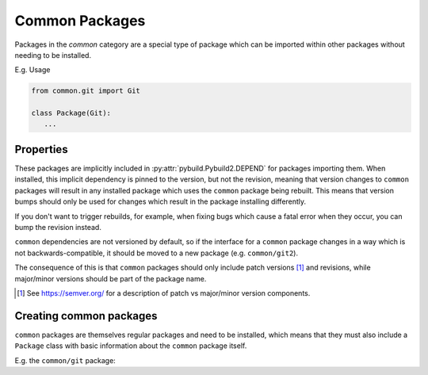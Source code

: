 Common Packages
===============

Packages in the `common` category are a special type of package which can be imported within other packages without needing to be installed.

E.g. Usage

.. code-block:: python

   from common.git import Git

   class Package(Git):
      ...

Properties
~~~~~~~~~~

These packages are implicitly included in :py:attr:`pybuild.Pybuild2.DEPEND` for packages importing them. When installed, this implicit dependency is pinned to the version, but not the revision, meaning that version changes to ``common`` packages will result in any installed package which uses the ``common`` package being rebuilt. This means that version bumps should only be used for changes which result in the package installing differently.

If you don't want to trigger rebuilds, for example, when fixing bugs which cause a fatal error when they occur, you can bump the revision instead.

``common`` dependencies are not versioned by default, so if the interface for a ``common`` package changes in a way which is not backwards-compatible, it should be moved to a new package (e.g. ``common/git2``).

The consequence of this is that ``common`` packages should only include patch versions [1]_ and revisions, while major/minor versions should be part of the package name.


.. [1] See https://semver.org/ for a description of patch vs major/minor version components.

Creating common packages
~~~~~~~~~~~~~~~~~~~~~~~~

``common`` packages are themselves regular packages and need to be installed, which means
that they must also include a ``Package`` class with basic information about the ``common`` package itself.

E.g. the ``common/git`` package:

.. code-block:: python
   :caption: ``common/git/git-1.0.pybuild``

   from pybuild import Pybuild2

   class Package(Pybuild2):
      NAME = "Git"
      DESC = "Pybuild Class that directly fetches from Git repos"
      # This package relies on no repository or profile infrastructure,
      # so it is safe to consider stable on all architectures once stabilized
      KEYWORDS = "**"

   class Git(Pybuild2):
      # A description is useful to provide instructions to anyone who wants
      # to use the package
      # Currently there is no sphinx APIDoc created for common packages, so it is
      # recommended to create a wiki page duplicating this description.
      """
      Pybuild Class that directly fetches from Git repos

      Subclasses should specify GIT_SRC_URI, containing a use-reduce-able
      list of remote git repositories
      Optionally, GIT_BRANCH, GIT_COMMIT and GIT_COMMIT_DATE can be used to specify
      what branch and commit should be used.
      """
      GIT_SRC_URI: str
      GIT_BRANCH: Optional[str] = None
      GIT_COMMIT: Optional[str] = None
      GIT_COMMIT_DATE: Optional[str] = None

      def __init__(self):
         # You can use __init__ to modify the package's attributes so that they are
         # not overridden as they would be by attributes defined in the class scope.
         if not self.GIT_BRANCH and not self.GIT_COMMIT and not self.GIT_COMMIT_DATE:
              self.PROPERTIES = self.PROPERTIES + " live"

      def src_unpack(self):
         # You may want to call the super version of the method, so that any other
         # classes in the package's class heirarchy get invoked.
         # If you specifically want to ignore the default behaviour, you can
         # omit this, but this means that packages with multiple superclasses will
         # need to call their parent class phase functions manually.
         super().src_unpack()
         # The remainder of the code has been omitted for brevity
         ...
